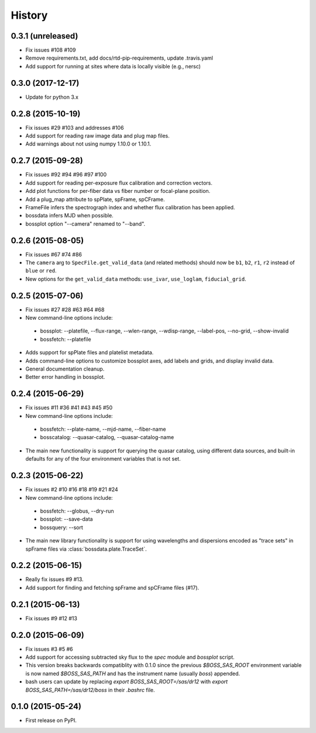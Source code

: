 .. :changelog:

History
=======

0.3.1 (unreleased)
------------------

* Fix issues #108 #109
* Remove requirements.txt, add docs/rtd-pip-requirements, update .travis.yaml
* Add support for running at sites where data is locally visible (e.g., nersc)

0.3.0 (2017-12-17)
------------------

* Update for python 3.x

0.2.8 (2015-10-19)
------------------

* Fix issues #29 #103 and addresses #106
* Add support for reading raw image data and plug map files.
* Add warnings about not using numpy 1.10.0 or 1.10.1.

0.2.7 (2015-09-28)
------------------

* Fix issues #92 #94 #96 #97 #100
* Add support for reading per-exposure flux calibration and correction vectors.
* Add plot functions for per-fiber data vs fiber number or focal-plane position.
* Add a plug_map attribute to spPlate, spFrame, spCFrame.
* FrameFile infers the spectrograph index and whether flux calibration has been applied.
* bossdata infers MJD when possible.
* bossplot option "--camera" renamed to "--band".

0.2.6 (2015-08-05)
------------------

* Fix issues #67 #74 #86
* The ``camera`` arg to ``SpecFile.get_valid_data`` (and related methods) should now be ``b1``, ``b2``, ``r1``, ``r2`` instead of ``blue`` or ``red``.
* New options for the ``get_valid_data`` methods: ``use_ivar``, ``use_loglam``, ``fiducial_grid``.

0.2.5 (2015-07-06)
------------------

* Fix issues #27 #28 #63 #64 #68
* New command-line options include:

 * bossplot: --platefile, --flux-range, --wlen-range, --wdisp-range, --label-pos, --no-grid, --show-invalid
 * bossfetch: --platefile

* Adds support for spPlate files and platelist metadata.
* Adds command-line options to customize bossplot axes, add labels and grids, and display invalid data.
* General documentation cleanup.
* Better error handling in bossplot.

0.2.4 (2015-06-29)
------------------

* Fix issues #11 #36 #41 #43 #45 #50
* New command-line options include:

 * bossfetch: --plate-name, --mjd-name, --fiber-name
 * bosscatalog: --quasar-catalog, --quasar-catalog-name

* The main new functionality is support for querying the quasar catalog, using different data sources, and built-in defaults for any of the four environment variables that is not set.

0.2.3 (2015-06-22)
------------------

* Fix issues #2 #10 #16 #18 #19 #21 #24
* New command-line options include:

 * bossfetch: --globus, --dry-run
 * bossplot: --save-data
 * bossquery: --sort

* The main new library functionality is support for using wavelengths and dispersions encoded as "trace sets" in spFrame files via :class:`bossdata.plate.TraceSet`.

0.2.2 (2015-06-15)
------------------

* Really fix issues #9 #13.
* Add support for finding and fetching spFrame and spCFrame files (#17).

0.2.1 (2015-06-13)
------------------

* Fix issues #9 #12 #13

0.2.0 (2015-06-09)
------------------

* Fix issues #3 #5 #6
* Add support for accessing subtracted sky flux to the `spec` module and `bossplot` script.
* This version breaks backwards compatiblity with 0.1.0 since the previous `$BOSS_SAS_ROOT` environment variable is now named `$BOSS_SAS_PATH` and has the instrument name (usually `boss`) appended.
* bash users can update by replacing `export BOSS_SAS_ROOT=/sas/dr12` with `export BOSS_SAS_PATH=/sas/dr12/boss` in their `.bashrc` file.

0.1.0 (2015-05-24)
------------------

* First release on PyPI.
